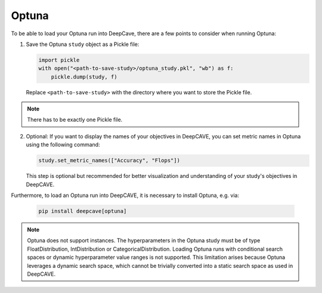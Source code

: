 Optuna
------

To be able to load your Optuna run into DeepCave, there are a few points to
consider when running Optuna:

1. Save the Optuna ``study`` object as a Pickle file:

   .. code-block:: python

        import pickle
        with open("<path-to-save-study>/optuna_study.pkl", "wb") as f:
            pickle.dump(study, f)

   Replace ``<path-to-save-study>`` with the directory where you want to store the Pickle file.

.. note::
   There has to be exactly one Pickle file.

2. Optional: If you want to display the names of your objectives in DeepCAVE, you can set metric names in Optuna using the following command:

   .. code-block:: python

        study.set_metric_names(["Accuracy", "Flops"])

   This step is optional but recommended for better visualization and understanding of your study's objectives in DeepCAVE.

Furthermore, to load an Optuna run into DeepCAVE, it is necessary to install Optuna, e.g. via:

   .. code-block:: bash

        pip install deepcave[optuna]

.. note::
   Optuna does not support instances.
   The hyperparameters in the Optuna study must be of type FloatDistribution, IntDistribution or CategoricalDistribution.
   Loading Optuna runs with conditional search spaces or dynamic hyperparameter value ranges
   is not supported.
   This limitation arises because Optuna leverages a dynamic search space, which cannot be
   trivially converted into a static search space as used in DeepCAVE.


